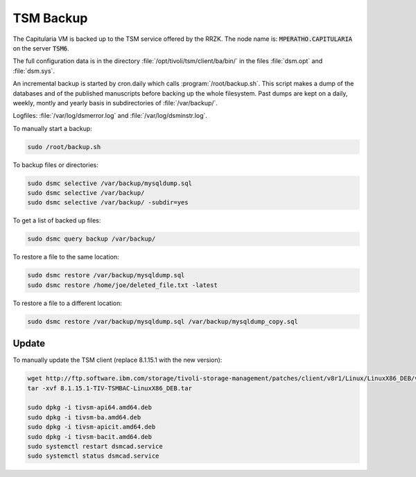 .. _backup:

TSM Backup
==========

The Capitularia VM is backed up to the TSM service offered by the RRZK.
The node name is: :code:`MPERATHO.CAPITULARIA` on the server :code:`TSM6`.

The full configuration data is in the directory :file:`/opt/tivoli/tsm/client/ba/bin/`
in the files :file:`dsm.opt` and :file:`dsm.sys`.

An incremental backup is started by cron.daily which calls
:program:`/root/backup.sh`.  This script makes a dump of the databases and of the
published manuscripts before backing up the whole filesystem.  Past dumps are
kept on a daily, weekly, montly and yearly basis in subdirectories of :file:`/var/backup/`.

Logfiles: :file:`/var/log/dsmerror.log` and :file:`/var/log/dsminstr.log`.

To manually start a backup:

.. code:: bash

   sudo /root/backup.sh

To backup files or directories:

.. code:: bash

   sudo dsmc selective /var/backup/mysqldump.sql
   sudo dsmc selective /var/backup/
   sudo dsmc selective /var/backup/ -subdir=yes

To get a list of backed up files:

.. code:: bash

   sudo dsmc query backup /var/backup/

To restore a file to the same location:

.. code:: bash

   sudo dsmc restore /var/backup/mysqldump.sql
   sudo dsmc restore /home/joe/deleted_file.txt -latest

To restore a file to a different location:

.. code:: bash

   sudo dsmc restore /var/backup/mysqldump.sql /var/backup/mysqldump_copy.sql


Update
------

To manually update the TSM client (replace 8.1.15.1 with the new version):

.. code:: bash

   wget http://ftp.software.ibm.com/storage/tivoli-storage-management/patches/client/v8r1/Linux/LinuxX86_DEB/v8115/8.1.15.1-TIV-TSMBAC-LinuxX86_DEB.tar
   tar -xvf 8.1.15.1-TIV-TSMBAC-LinuxX86_DEB.tar

   sudo dpkg -i tivsm-api64.amd64.deb
   sudo dpkg -i tivsm-ba.amd64.deb
   sudo dpkg -i tivsm-apicit.amd64.deb
   sudo dpkg -i tivsm-bacit.amd64.deb
   sudo systemctl restart dsmcad.service
   sudo systemctl status dsmcad.service


.. seealso::

   - https://www.ibm.com/docs/en/spectrum-protect/8.1.14?topic=data-backing-up-using-command-line
   - https://www.ibm.com/docs/en/spectrum-protect/8.1.14?topic=data-command-line-restore-examples
   - https://rrzk.uni-koeln.de/sites/rrzk/Daten_speichern_teilen_verwalten/TSM/20180813_ISP-Ubuntu-installationsanleitung.pdf
